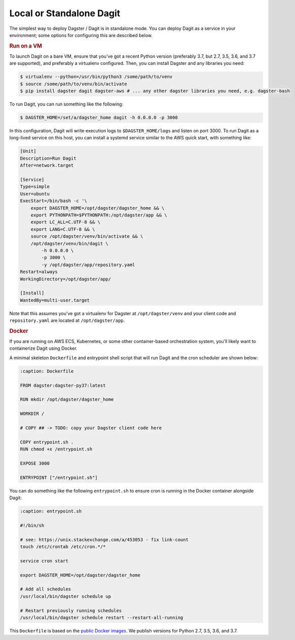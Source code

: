 .. _local-dagit:

Local or Standalone Dagit
-------------------------

The simplest way to deploy Dagster / Dagit is in standalone mode. You can deploy Dagit as a service
in your environment; some options for configuring this are described below.

.. rubric:: Run on a VM

To launch Dagit on a bare VM, ensure that you've got a recent Python version (preferably 3.7, but
2.7, 3.5, 3.6, and 3.7 are supported), and preferably a virtualenv configured. Then, you can install
Dagster and any libraries you need:

.. code-block:: shell

    $ virtualenv --python=/usr/bin/python3 /some/path/to/venv
    $ source /some/path/to/venv/bin/activate
    $ pip install dagster dagit dagster-aws # ... any other dagster libraries you need, e.g. dagster-bash

To run Dagit, you can run something like the following:

.. code-block:: shell

    $ DAGSTER_HOME=/set/a/dagster_home dagit -h 0.0.0.0 -p 3000

In this configuration, Dagit will write execution logs to ``$DAGSTER_HOME/logs`` and listen on port
3000. To run Dagit as a long-lived service on this host, you can install a systemd service similar
to the AWS quick start, with something like:

.. code-block::

    [Unit]
    Description=Run Dagit
    After=network.target

    [Service]
    Type=simple
    User=ubuntu
    ExecStart=/bin/bash -c '\
        export DAGSTER_HOME=/opt/dagster/dagster_home && \
        export PYTHONPATH=$PYTHONPATH:/opt/dagster/app && \
        export LC_ALL=C.UTF-8 && \
        export LANG=C.UTF-8 && \
        source /opt/dagster/venv/bin/activate && \
        /opt/dagster/venv/bin/dagit \
            -h 0.0.0.0 \
            -p 3000 \
            -y /opt/dagster/app/repository.yaml
    Restart=always
    WorkingDirectory=/opt/dagster/app/

    [Install]
    WantedBy=multi-user.target

Note that this assumes you've got a virtualenv for Dagster at ``/opt/dagster/venv`` and your client
code and ``repository.yaml`` are located at ``/opt/dagster/app``.

.. rubric:: Docker

If you are running on AWS ECS, Kubernetes, or some other container-based orchestration system,
you'll likely want to containerize Dagit using Docker.

A minimal skeleton ``Dockerfile`` and entrypoint shell script that will run Dagit and the cron
scheduler are shown below:

.. code-block:: Dockerfile

    :caption: Dockerfile

    FROM dagster:dagster-py37:latest

    RUN mkdir /opt/dagster/dagster_home

    WORKDIR /

    # COPY ## -> TODO: copy your Dagster client code here

    COPY entrypoint.sh .
    RUN chmod +x /entrypoint.sh

    EXPOSE 3000

    ENTRYPOINT ["/entrypoint.sh"]


You can do something like the following ``entrypoint.sh`` to ensure cron is running in the Docker
container alongside Dagit:

.. code-block:: shell

    :caption: entrypoint.sh

    #!/bin/sh

    # see: https://unix.stackexchange.com/a/453053 - fix link-count
    touch /etc/crontab /etc/cron.*/*

    service cron start

    export DAGSTER_HOME=/opt/dagster/dagster_home

    # Add all schedules
    /usr/local/bin/dagster schedule up

    # Restart previously running schedules
    /usr/local/bin/dagster schedule restart --restart-all-running


This ``Dockerfile`` is based on the `public Docker
images <https://cloud.docker.com/u/dagster/repository/docker/dagster/dagster>`_. We publish versions
for Python 2.7, 3.5, 3.6, and 3.7.
